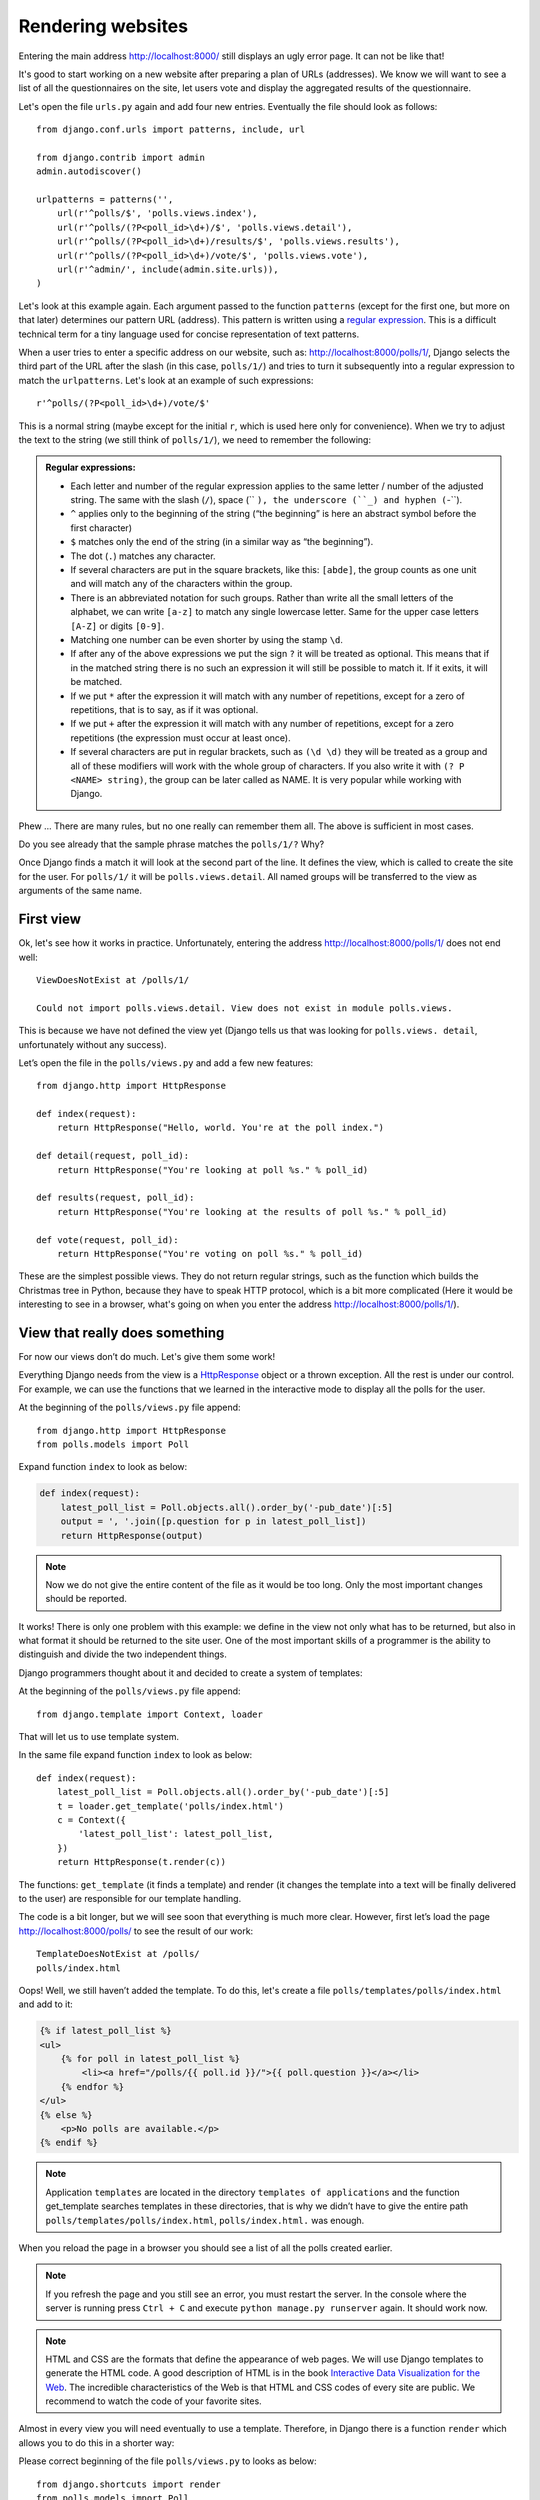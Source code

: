 
Rendering websites
==================

Entering the main address http://localhost:8000/ still displays an ugly error page. It can not be like 
that!

It's good to start working on a new website after preparing a plan of URLs (addresses). We know we 
will want to see a list of all the questionnaires on the site, let users vote and display the 
aggregated results of the questionnaire.

Let's open the file ``urls.py`` again and add four new entries. Eventually the file should look as follows::

  from django.conf.urls import patterns, include, url

  from django.contrib import admin
  admin.autodiscover()

  urlpatterns = patterns('',
      url(r'^polls/$', 'polls.views.index'),
      url(r'^polls/(?P<poll_id>\d+)/$', 'polls.views.detail'),
      url(r'^polls/(?P<poll_id>\d+)/results/$', 'polls.views.results'),
      url(r'^polls/(?P<poll_id>\d+)/vote/$', 'polls.views.vote'),
      url(r'^admin/', include(admin.site.urls)),
  )

Let's look at this example again. Each argument passed to the function ``patterns`` (except for the first one, but more on that later) determines our pattern URL (address). This pattern is written using a `regular expression <http://pl.wikipedia.org/wiki/Wyra%C5%BCenie_regularne#Wyra.C5.BCenia_regularne_w_praktyce>`_. This is a difficult technical term for a tiny language used for 
concise representation of text patterns.


When a user tries to enter a specific address on our website, such as: http://localhost:8000/polls/1/,
Django selects the third part of the URL after the slash (in this case, ``polls/1/``) and tries to turn it subsequently into a regular expression to match the ``urlpatterns``. Let's look at an example of such expressions::

  r'^polls/(?P<poll_id>\d+)/vote/$'

This is a normal string (maybe except for the initial ``r``, which is used here only for
convenience). When we try to adjust the text to the string (we still think of ``polls/1/``), we need 
to remember the following:

.. admonition:: Regular expressions:
   :class: alert alert-info

   * Each letter and number of the regular expression applies to the same letter / number of the adjusted string. The same with the
     slash (``/``), space (`` ``), the underscore (``_) and hyphen (``-``).
   * ``^`` applies only to the beginning of the string (“the beginning” is here an abstract symbol 
     before the first character)
   * ``$`` matches only the end of the string (in a similar way as “the beginning”).
   * The dot (``.``) matches any character.
   * If several characters are put in the square brackets, like this: ``[abde]``, the group counts as 
     one unit and will match any of the characters within the group.
   * There is an abbreviated notation for such groups. Rather than write all the small letters of the
     alphabet, we can write ``[a-z]`` to match any single lowercase letter. Same for the upper case letters ``[A-Z]`` or digits ``[0-9]``.
   * Matching one number can be even shorter by using the stamp ``\d``.
   * If after any of the above expressions we put the sign ``?`` it will be treated as optional. This 
     means that if in the matched string there is no such an expression it will still be possible to match it. If it exits, it will be matched.
   * If we put ``*`` after the expression it will match with any number of repetitions, except for a 
     zero of repetitions, that is to say, as if it was optional.
   * If we put ``+`` after the expression it will match with any number of repetitions, except for a 
     zero repetitions (the expression must occur at least once).
   * If several characters are put in regular brackets, such as ``(\d \d)`` they will be treated as a 
     group and all of these modifiers will work with the whole group of characters. If you also write it with ``(? P <NAME> string)``, the group can be later called as NAME. It is very popular while working with Django.

Phew ... There are many rules, but no one really can remember them all. The above is sufficient in 
most cases.

Do you see already that the sample phrase matches the ``polls/1/?`` Why?

Once Django finds a match it will look at the second part of the line. It defines the view, which is 
called to create the site for the user. For ``polls/1/`` it will be ``polls.views.detail``. All named 
groups will be transferred to the view as arguments of the same name.

First view
----------

Ok, let's see how it works in practice. Unfortunately, entering the address
http://localhost:8000/polls/1/ does not end well::

  ViewDoesNotExist at /polls/1/

  Could not import polls.views.detail. View does not exist in module polls.views.

This is because we have not defined the view yet (Django tells us that was looking for ``polls.views.
detail``, unfortunately without any success).

Let’s open the file in the ``polls/views.py`` and add a few new features::

    from django.http import HttpResponse

    def index(request):
        return HttpResponse("Hello, world. You're at the poll index.")

    def detail(request, poll_id):
        return HttpResponse("You're looking at poll %s." % poll_id)

    def results(request, poll_id):
        return HttpResponse("You're looking at the results of poll %s." % poll_id)

    def vote(request, poll_id):
        return HttpResponse("You're voting on poll %s." % poll_id)

These are the simplest possible views. They do not return regular strings, such as the function which 
builds the Christmas tree in Python, because they have to speak HTTP protocol, which is a bit more 
complicated (Here it would be interesting to see in a browser, what's going on when you enter the 
address http://localhost:8000/polls/1/).


View that really does something
-------------------------------

For now our views don’t do much. Let's give them some work!

Everything Django needs from the view is a
`HttpResponse <https://docs.djangoproject.com/en/1.4/ref/request-response/#django.http.HttpResponse>`_
object or a thrown exception. All the rest is under our control. For example, we can use the functions that we learned in the interactive mode to display all the polls for the user.


At the beginning of the ``polls/views.py`` file append::

    from django.http import HttpResponse
    from polls.models import Poll

Expand function ``index`` to look as below:

.. code-block:: python

  def index(request):
      latest_poll_list = Poll.objects.all().order_by('-pub_date')[:5]
      output = ', '.join([p.question for p in latest_poll_list])
      return HttpResponse(output)

.. note::

    Now we do not give the entire content of the file as it would be too long. Only the most important changes should be reported.

It works! There is only one problem with this example: we define in the view not only what has to be 
returned, but also in what format it should be returned to the site user. One of the most important 
skills of a programmer is the ability to distinguish and divide the two independent things. 

Django programmers thought about it and decided to create a system of templates:

At the beginning of the ``polls/views.py`` file append::

  from django.template import Context, loader

That will let us to use template system.

In the same file expand function ``index`` to look as below::

  def index(request):
      latest_poll_list = Poll.objects.all().order_by('-pub_date')[:5]
      t = loader.get_template('polls/index.html')
      c = Context({
          'latest_poll_list': latest_poll_list,
      })
      return HttpResponse(t.render(c))

The functions: ``get_template`` (it finds a template) and render (it changes the template into a text 
will be finally delivered to the user) are responsible for our template handling.

The code is a bit longer, but we will see soon that everything is much more clear. However, first 
let’s load the page http://localhost:8000/polls/ to see the result of our work::

  TemplateDoesNotExist at /polls/
  polls/index.html

Oops! Well, we still haven’t added the template. To do this, let's create a file ``polls/templates/polls/index.html`` and add to it:

.. code-block:: django

  {% if latest_poll_list %}
  <ul>
      {% for poll in latest_poll_list %}
          <li><a href="/polls/{{ poll.id }}/">{{ poll.question }}</a></li>
      {% endfor %}
  </ul>
  {% else %}
      <p>No polls are available.</p>
  {% endif %}

.. note::
    Application ``templates`` are located in the directory ``templates of applications`` and the function get_template searches templates in these directories, that is why we didn’t have to give the entire path ``polls/templates/polls/index.html``, ``polls/index.html.`` was enough.

When you reload the page in a browser you should see a list of all the polls created earlier.

.. note::

    If you refresh the page and you still see an error, you must restart the server. In the console where the server is running press ``Ctrl + C`` and execute ``python manage.py runserver`` again. It should work now.

.. note::

   HTML and CSS are the formats that define the appearance of web pages. We will use Django templates to generate the HTML code. A good description of HTML is in the book
   `Interactive Data Visualization for the Web <http://ofps.oreilly.com/titles/9781449339739/k_00000003.html>`_.
   The incredible characteristics of the Web is that HTML and CSS codes of every site are public. We recommend to watch the code of your favorite sites.

Almost in every view you will need eventually to use a template. Therefore, in Django there is a 
function ``render`` which allows you to do this in a shorter way:

Please correct beginning of the file ``polls/views.py`` to looks as below::

  from django.shortcuts import render
  from polls.models import Poll

Please correct ``index`` function to looks as below::

  def index(request):
      latest_poll_list = Poll.objects.all().order_by('-pub_date')[:5]
      return render(
          request,
          'polls/index.html',
          {'latest_poll_list': latest_poll_list})


Returning 404 code
------------------

Now let’s focus on the view of the poll details – a site which displays questions from a defined 
questionnaire.

At the beginning of the ``polls/views.py`` file append::

    from django.http import Http404

``Http404`` is an exception shared by Django. We can use this exception in case our aplication can’t 
found a poll desired by user (by writing ``raise Http404``). As a result browser will show the error 
404 page.


.. note::

   You can change the page displayed by Django in case of the error 404 (the page does not exist) and 500 (unexpected server error). To do this, you need to create templates ``404.html`` and ``500.html``. Before checking if it works, change ``DEBUG`` in the ``settings.py`` file to ``False``. Otherwise, Django will continue to display its auxiliary yellow pages.

PChange ``detail`` function as below::

    def detail(request, poll_id):
        try:
            p = Poll.objects.get(id=poll_id)
        except Poll.DoesNotExist:
            raise Http404
        return render(request, 'polls/detail.html', {'poll': p})

Then create ``polls/templates/polls/detail.html`` file with content as below:

.. code-block:: django

    <h1>{{ poll.question }}</h1>
    <ul>
    {% for choice in poll.choice_set.all %}
        <li>{{ choice.choice_text }}</li>
    {% endfor %}
    </ul>


Form management
---------------

Let's change the template ``polls/templates/polls/details.html``, by adding a simple HTML form.

Change ``polls/templates/polls/details.html`` file as below:

.. code-block:: django

  <h1>{{ poll.question }}</h1>

  {% if error_message %}<p><strong>{{ error_message }}</strong></p>{% endif %}

  <form action="/polls/{{ poll.id }}/vote/" method="post">
  {% csrf_token %}
  {% for choice in poll.choice_set.all %}
      <input type="radio" name="choice" id="choice{{ forloop.counter }}" value="{{ choice.id }}" />
      <label for="choice{{ forloop.counter }}">{{ choice.choice_text }}</label><br />
  {% endfor %}
  <input type="submit" value="Vote" />
  </form>

.. note::

   ``{% csrf_token %}``  is a very magical way to protect websites from new forms of attack on websites users. More information in the documentation
   `dokumentacji Cross Site Request Forgery <https://docs.djangoproject.com/en/1.4/ref/contrib/csrf/>`_.

Attentive reader will note that form is send to ``/polls/{{ poll.id }}/vote/`` adress, which does not 
support data from forms yet. Now we will add forms' support. 

At the beginning of the ``polls/views.py`` file append::

    from django.http import HttpResponseRedirect
    from django.core.urlresolvers import reverse
    from django.shortcuts import get_object_or_404
    from polls.models import Choice

Correct ``vote`` function, as below::

    def vote(request, poll_id):
        p = get_object_or_404(Poll, id=poll_id)
        try:
            selected_choice = p.choice_set.get(id=request.POST['choice'])
        except (KeyError, Choice.DoesNotExist):
            # If user would choose the wrong option, show error
            return render(request, 'polls/detail.html', {
                'poll': p,
                'error_message': "You have to choose correct option.",
            })

        # Save the new number of votes
        selected_choice.votes += 1
        selected_choice.save()
        # Redirect a user to poll detail view, on which he or she just voted.  
       return HttpResponseRedirect(reverse('polls.views.results', args=(p.id,)))

In the view there are a lot of new ideas here which we have not discussed yet.

The ``request`` object contains the data sent by the user and ``request.POST`` contains the form data sent by the user. In this way we know which option was selected.

Here comes the important question. It may turn out that the view received a nonexistent answer. We 
always have to check the data received from the user and respond to a situation when the data has no 
sense. This is what happens in the :keyword:`except`clause. Then we redirect the user to the 
questionnaire and display the error.

If the user selects the correct option, we can increase the number of votes and save the changes. Then
we make a redirection by using ``HttpResponseRedirect`` to the previously written view of the details 
of questionnaire.

Another important issue: after voting we could just display the page, like at the end of the view of 
details (by using render). Unfortunately this could lead to the resending of the questionnaire. If the 
user starts playing with the back and forward buttons in the browser, or just refreshes the page (by 
pressing F5) In short, always after the correct form is submitted (in this case, voting for a poll), 
we should perform a redirection by using HttpResponseRedirect.

At the end we still have to develop a view of the poll results, displayed after voting.

Correct ``results function``, as below::

  def results(request, poll_id):
      p = get_object_or_404(Poll, id=poll_id)
      return render(request, 'polls/results.html', {'poll': p})

And create ``polls/templates/polls/results.html`` file, with the following content:

.. code-block:: django

  <h1>{{ poll.question }}</h1>

  <ul>
  {% for choice in poll.choice_set.all %}
      <li>{{ choice.choice_text }} -- {{ choice.votes }} vote{{ choice.votes|pluralize }}</li>
  {% endfor %}
  </ul>

  <a href="/polls/{{ poll.id }}/">Vote again?</a>

That's it! Enter the address http://localhost:8000/admin/ and create several new polls and questions. 
Then play with voting them and invite others to do the same.


.. admonition:: ``polls/views.py``
   :class: alert alert-hidden

   .. code-block:: python

        from django.http import HttpResponseRedirect
        from django.core.urlresolvers import reverse
        from django.shortcuts import get_object_or_404

        from polls.models import Choice
        from django.http import Http404
        from django.shortcuts import render
        from polls.models import Poll


        def index(request):
            latest_poll_list = Poll.objects.all().order_by('-pub_date')[:5]
            return render(
                request,
                'polls/index.html',
                {'latest_poll_list': latest_poll_list})


        def detail(request, poll_id):
            try:
                p = Poll.objects.get(id=poll_id)
            except Poll.DoesNotExist:
                raise Http404
            return render(request, 'polls/detail.html', {'poll': p})


        def results(request, poll_id):
            p = get_object_or_404(Poll, id=poll_id)
            return render(request, 'polls/results.html', {'poll': p})


        def vote(request, poll_id):
            p = get_object_or_404(Poll, id=poll_id)
            try:
                selected_choice = p.choice_set.get(id=request.POST['choice'])
            except (KeyError, Choice.DoesNotExist):
                # Wyświetl błąd użytkownikowi, gdy wybrał złą opcję
                return render(request, 'polls/detail.html', {
                    'poll': p,
                    'error_message': "Musisz wybrać poprawną opcję.",
                })

            # Zapisz nową liczbę głosów
            selected_choice.votes += 1
            selected_choice.save()
            # Przekieruj użytkownika do widoku detali ankiety, na którą właśnie zagłosował
            return HttpResponseRedirect(reverse('polls.views.results', args=(p.id,)))

.. admonition:: ``urls.py``
   :class: alert alert-hidden

   .. code-block:: python

        from django.conf.urls import patterns, include, url

        from django.contrib import admin
        admin.autodiscover()

        urlpatterns = patterns('',
          url(r'^polls/$', 'polls.views.index'),
          url(r'^polls/(?P<poll_id>\d+)/$', 'polls.views.detail'),
          url(r'^polls/(?P<poll_id>\d+)/results/$', 'polls.views.results'),
          url(r'^polls/(?P<poll_id>\d+)/vote/$', 'polls.views.vote'),
          url(r'^admin/', include(admin.site.urls)),
        )

.. admonition:: ``polls/models.py``
   :class: alert alert-hidden

   .. code-block:: python

        from django.db import models

        class Poll(models.Model):
            question = models.CharField(max_length=200)
            pub_date = models.DateTimeField('date published')

            def __str__(self):
                return self.question


        class Choice(models.Model):
            poll = models.ForeignKey(Poll)
            choice_text = models.CharField(max_length=200)
            votes = models.IntegerField(default=0)

            def __str__(self):
                return self.choice_text
